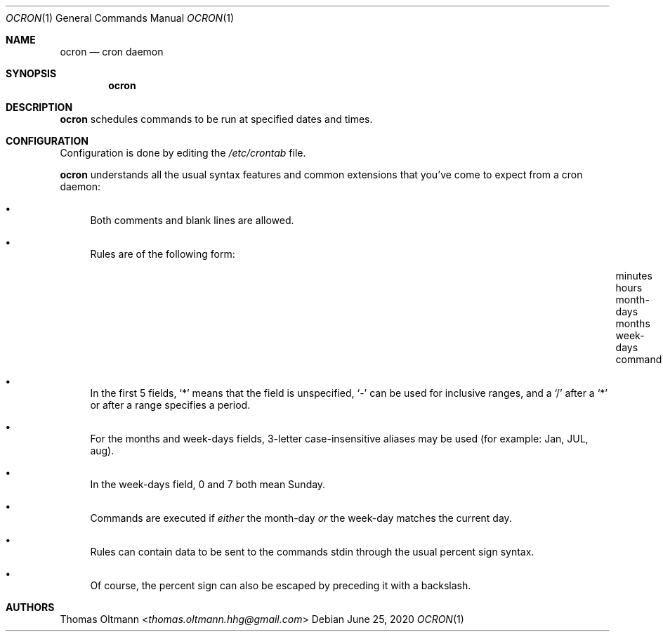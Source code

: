 .Dd June 25, 2020
.Dt OCRON 1
.Os
.Sh NAME
.Nm ocron
.Nd cron daemon
.Sh SYNOPSIS
.Nm
.Sh DESCRIPTION
.Nm
schedules commands to be run at specified dates and times.
.Sh CONFIGURATION
Configuration is done by editing the
.Pa /etc/crontab
file.
.sp
.Nm
understands all the usual syntax features and common extensions that you've come to expect from a cron daemon:
.Bl -bullet
.It
Both comments and blank lines are allowed.
.It
Rules are of the following form:
.Bl -column "minutes___" "hours___" "month-days___" "months___" "week-days___" "command___"
.It "minutes" Ta "hours" Ta "month-days" Ta "months" Ta "week-days" Ta "command"
.El
.It
In the first 5 fields,
.Sq *
means that the field is unspecified,
.Sq -
can be used for inclusive ranges,
and a
.Sq /
after a
.Sq *
or after a range specifies a period.
.It
For the months and week-days fields, 3-letter case-insensitive aliases may be used (for example: Jan, JUL, aug).
.It
In the week-days field, 0 and 7 both mean Sunday.
.It
Commands are executed if
.Em either
the month-day
.Em or
the week-day matches the current day.
.It
Rules can contain data to be sent to the commands stdin through the usual percent sign syntax.
.It
Of course, the percent sign can also be escaped by preceding it with a backslash.
.El
.Sh AUTHORS
.An Thomas Oltmann Aq Mt thomas.oltmann.hhg@gmail.com

